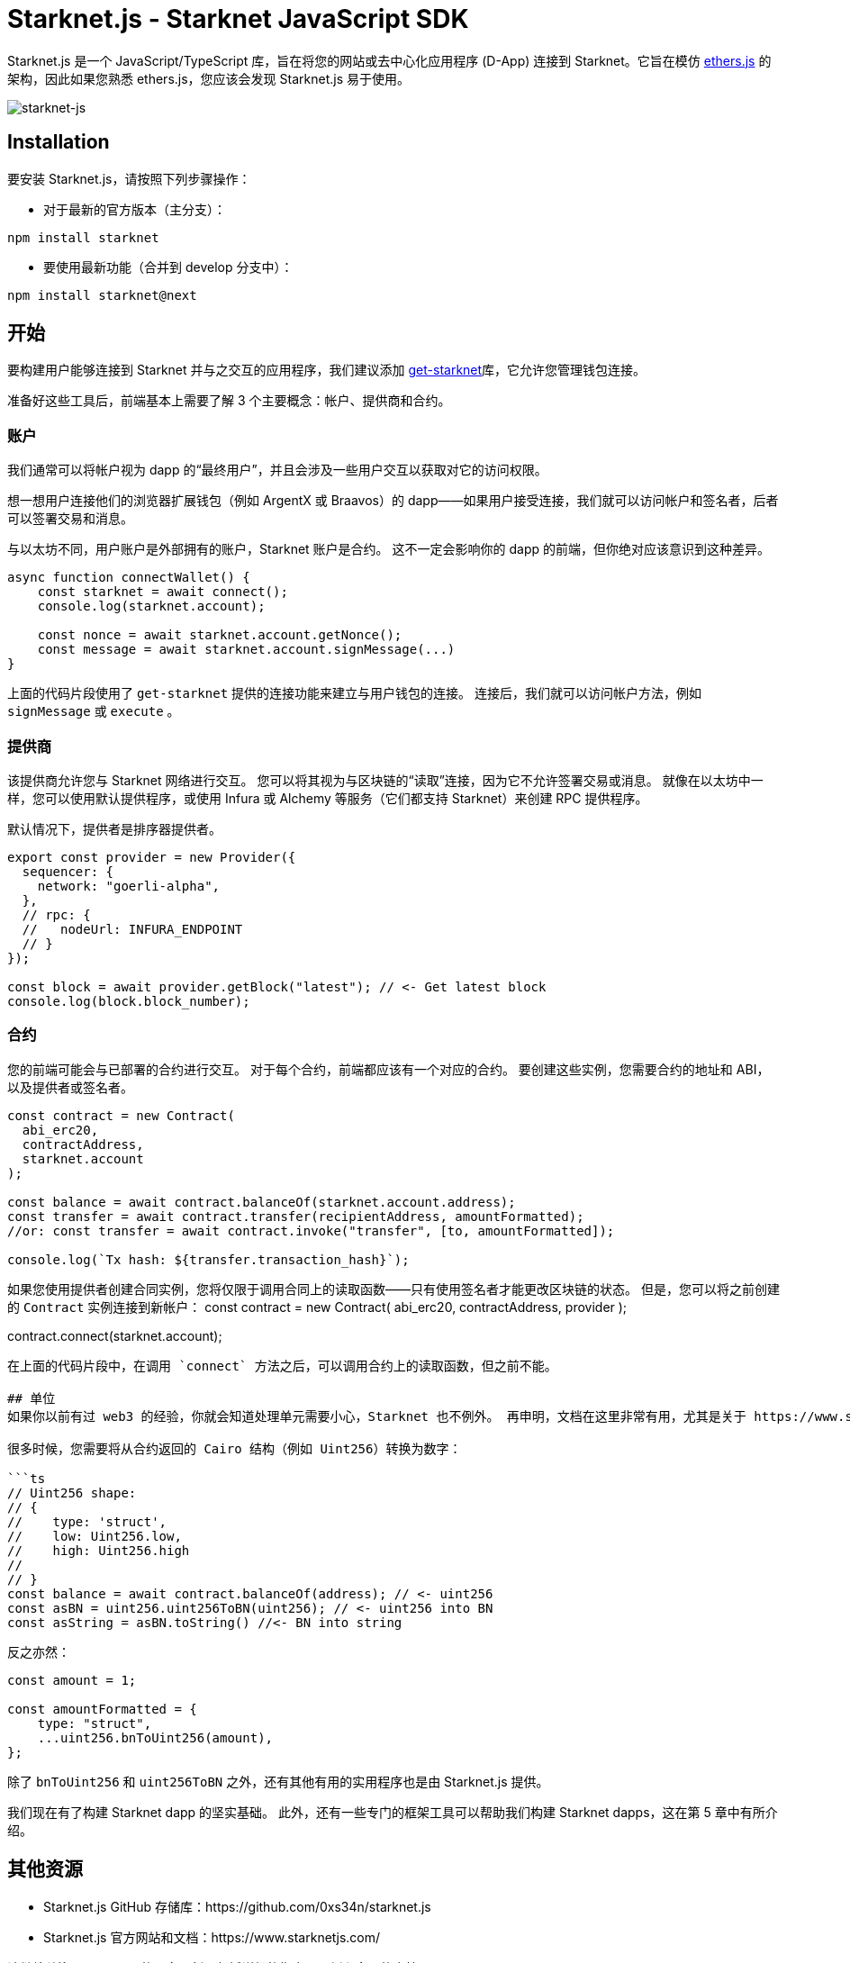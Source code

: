 [id="starknetjs"]

= Starknet.js - Starknet JavaScript SDK

Starknet.js 是一个 JavaScript/TypeScript 库，旨在将您的网站或去中心化应用程序 (D-App) 连接到 Starknet。它旨在模仿 https://docs.ethers.org/v5/[ethers.js] 的架构，因此如果您熟悉 ethers.js，您应该会发现 Starknet.js 易于使用。

image::starknet-js.png[starknet-js]

== Installation

要安装 Starknet.js，请按照下列步骤操作：

* 对于最新的官方版本（主分支）：

[source, bash]
----
npm install starknet
----

* 要使用最新功能（合并到 develop 分支中）：

[source, bash]
----
npm install starknet@next
----

== 开始

要构建用户能够连接到 Starknet 并与之交互的应用程序，我们建议添加 https://github.com/starknet-io/get-starknet[get-starknet]库，它允许您管理钱包连接。

准备好这些工具后，前端基本上需要了解 3 个主要概念：帐户、提供商和合约。

### 账户
我们通常可以将帐户视为 dapp 的“最终用户”，并且会涉及一些用户交互以获取对它的访问权限。

想一想用户连接他们的浏览器扩展钱包（例如 ArgentX 或 Braavos）的 dapp——如果用户接受连接，我们就可以访问帐户和签名者，后者可以签署交易和消息。

与以太坊不同，用户账户是外部拥有的账户，Starknet 账户是合约。 这不一定会影响你的 dapp 的前端，但你绝对应该意识到这种差异。

```ts
async function connectWallet() {
    const starknet = await connect();
    console.log(starknet.account);
    
    const nonce = await starknet.account.getNonce();
    const message = await starknet.account.signMessage(...)
}
```
上面的代码片段使用了 `get-starknet` 提供的连接功能来建立与用户钱包的连接。 连接后，我们就可以访问帐户方法，例如 `signMessage` 或 `execute` 。

### 提供商
该提供商允许您与 Starknet 网络进行交互。 您可以将其视为与区块链的“读取”连接，因为它不允许签署交易或消息。 就像在以太坊中一样，您可以使用默认提供程序，或使用 Infura 或 Alchemy 等服务（它们都支持 Starknet）来创建 RPC 提供程序。

默认情况下，提供者是排序器提供者。

```ts
export const provider = new Provider({
  sequencer: {
    network: "goerli-alpha",
  },
  // rpc: {
  //   nodeUrl: INFURA_ENDPOINT
  // }
});

const block = await provider.getBlock("latest"); // <- Get latest block    
console.log(block.block_number);
```

### 合约
您的前端可能会与已部署的合约进行交互。 对于每个合约，前端都应该有一个对应的合约。 要创建这些实例，您需要合约的地址和 ABI，以及提供者或签名者。

```ts
const contract = new Contract(
  abi_erc20,
  contractAddress,
  starknet.account
);

const balance = await contract.balanceOf(starknet.account.address);
const transfer = await contract.transfer(recipientAddress, amountFormatted);
//or: const transfer = await contract.invoke("transfer", [to, amountFormatted]); 

console.log(`Tx hash: ${transfer.transaction_hash}`);
```

如果您使用提供者创建合同实例，您将仅限于调用合同上的读取函数——只有使用签名者才能更改区块链的状态。 但是，您可以将之前创建的 `Contract` 实例连接到新帐户：
const contract = new Contract(
  abi_erc20,
  contractAddress,
  provider
);

contract.connect(starknet.account);
```
在上面的代码片段中，在调用 `connect` 方法之后，可以调用合约上的读取函数，但之前不能。

## 单位
如果你以前有过 web3 的经验，你就会知道处理单元需要小心，Starknet 也不例外。 再申明，文档在这里非常有用，尤其是关于 https://www.starknetjs.com/docs/guides/define_call_message/[数据转换]的这一部分。

很多时候，您需要将从合约返回的 Cairo 结构（例如 Uint256）转换为数字：

```ts
// Uint256 shape:
// { 
//    type: 'struct', 
//    low: Uint256.low, 
//    high: Uint256.high 
// 
// }
const balance = await contract.balanceOf(address); // <- uint256
const asBN = uint256.uint256ToBN(uint256); // <- uint256 into BN
const asString = asBN.toString() //<- BN into string
```
反之亦然：

```ts
const amount = 1;

const amountFormatted = {
    type: "struct",
    ...uint256.bnToUint256(amount),
};
```

除了 `bnToUint256` 和 `uint256ToBN` 之外，还有其他有用的实用程序也是由 Starknet.js 提供。

我们现在有了构建 Starknet dapp 的坚实基础。 此外，还有一些专门的框架工具可以帮助我们构建 Starknet dapps，这在第 5 章中有所介绍。



== 其他资源

- Starknet.js GitHub 存储库：https://github.com/0xs34n/starknet.js
- Starknet.js 官方网站和文档：https://www.starknetjs.com/

请继续关注 Starknet.js 的更多更新，包括详细的指南、示例和全面的文档。

[注]
====
这本书是为社区创建的社区驱动的成果。

* 无论您是否学到了什么，请花点时间通过这个 https://a.sprig.com/WTRtdlh2VUlja09lfnNpZDo4MTQyYTlmMy03NzdkLTQ0NDEtOTBiZC01ZjAyNDU0ZDgxMzU=[包含3个问题的调查]提供反馈。
* 如果您发现任何错误或有其他建议，请不要犹豫，在我们的 https://github.com/starknet-edu/starknetbook/issues[GitHub存储库]上提出问题。
====

== Contributing

[quote, The Starknet Community]
____
*Unleash Your Passion to Perfect StarknetBook*

StarknetBook is a work in progress, and your passion, expertise, and unique insights can help transform it into something truly exceptional. Don't be afraid to challenge the status quo or break the Book! Together, we can create an invaluable resource that empowers countless others.

Embrace the excitement of contributing to something bigger than ourselves. If you see room for improvement, seize the opportunity! Check out our https://github.com/starknet-edu/starknetbook/blob/main/CONTRIBUTING.adoc[guidelines] and join our vibrant community. Let's fearlessly build Starknet! 
____
